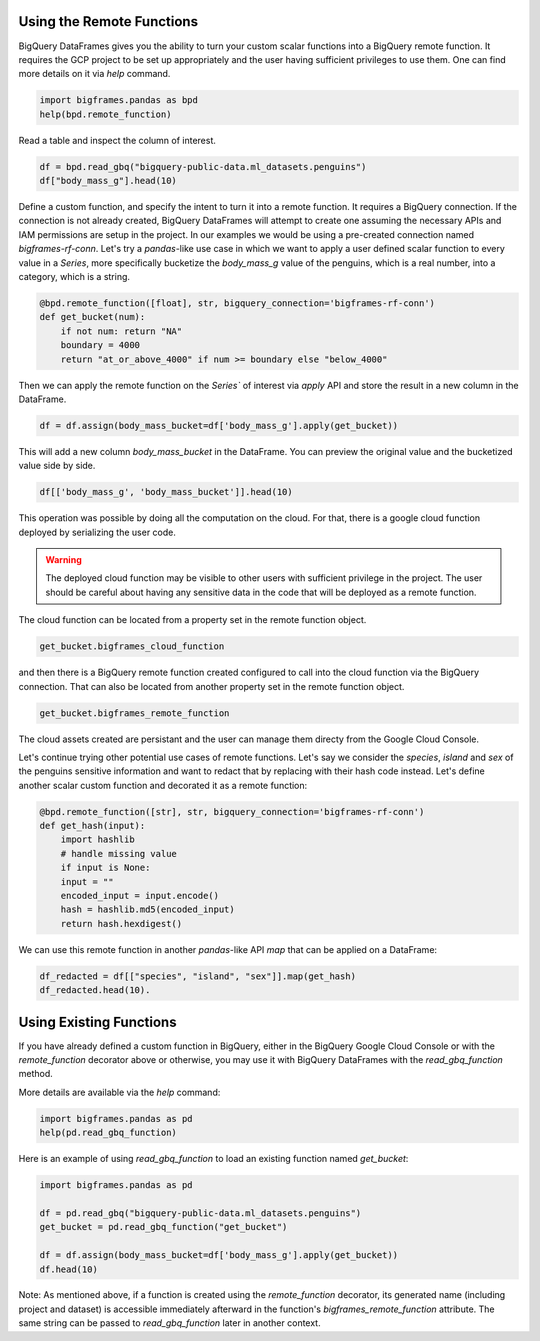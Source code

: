 
Using the Remote Functions
==========================

BigQuery DataFrames gives you the ability to turn your custom scalar functions
into a BigQuery remote function. It requires the GCP project to be set up
appropriately and the user having sufficient privileges to use them. One can
find more details on it via `help` command.

.. code-block:: python

    import bigframes.pandas as bpd
    help(bpd.remote_function)

Read a table and inspect the column of interest.

.. code-block:: python

    df = bpd.read_gbq("bigquery-public-data.ml_datasets.penguins")
    df["body_mass_g"].head(10)

Define a custom function, and specify the intent to turn it into a remote
function. It requires a BigQuery connection. If the connection is not already
created, BigQuery DataFrames will attempt to create one assuming the necessary
APIs and IAM permissions are setup in the project. In our examples we would be
using a pre-created connection named `bigframes-rf-conn`. Let's try a
`pandas`-like use case in which we want to apply a user defined scalar function
to every value in a `Series`, more specifically bucketize the `body_mass_g` value
of the penguins, which is a real number, into a category, which is a string.

.. code-block:: python

    @bpd.remote_function([float], str, bigquery_connection='bigframes-rf-conn')
    def get_bucket(num):
        if not num: return "NA"
        boundary = 4000
        return "at_or_above_4000" if num >= boundary else "below_4000"

Then we can apply the remote function on the `Series`` of interest via `apply`
API and store the result in a new column in the DataFrame.

.. code-block:: python

    df = df.assign(body_mass_bucket=df['body_mass_g'].apply(get_bucket))

This will add a new column `body_mass_bucket` in the DataFrame. You can preview
the original value and the bucketized value side by side.

.. code-block:: python

    df[['body_mass_g', 'body_mass_bucket']].head(10)

This operation was possible by doing all the computation on the cloud. For that,
there is a google cloud function deployed by serializing the user code.

.. warning::
    The deployed cloud function may be visible to other users with sufficient
    privilege in the project. The user should be careful about having any
    sensitive data in the code that will be deployed as a remote function.

The cloud function can be located from a property set in the remote function object.

.. code-block:: python

    get_bucket.bigframes_cloud_function

and then there is a BigQuery remote function created configured to call into the
cloud function via the BigQuery connection. That can also be located from
another property set in the remote function object.

.. code-block:: python

    get_bucket.bigframes_remote_function

The cloud assets created are persistant and the user can manage them directy
from the Google Cloud Console.

Let's continue trying other potential use cases of remote functions. Let's say
we consider the `species`, `island` and `sex` of the penguins sensitive
information and want to redact that by replacing with their hash code instead.
Let's define another scalar custom function and decorated it as a remote function:

.. code-block:: python

    @bpd.remote_function([str], str, bigquery_connection='bigframes-rf-conn')
    def get_hash(input):
        import hashlib
        # handle missing value
        if input is None:
        input = ""
        encoded_input = input.encode()
        hash = hashlib.md5(encoded_input)
        return hash.hexdigest()

We can use this remote function in another `pandas`-like API `map` that can be
applied on a DataFrame:

.. code-block:: python

    df_redacted = df[["species", "island", "sex"]].map(get_hash)
    df_redacted.head(10).

Using Existing Functions
========================

If you have already defined a custom function in BigQuery, either in the
BigQuery Google Cloud Console or with the `remote_function` decorator above or
otherwise, you may use it with BigQuery DataFrames with the `read_gbq_function`
method.

More details are available via the `help` command:

.. code-block:: python

    import bigframes.pandas as pd
    help(pd.read_gbq_function)

Here is an example of using `read_gbq_function` to load an existing function
named `get_bucket`:

.. code-block:: python

    import bigframes.pandas as pd

    df = pd.read_gbq("bigquery-public-data.ml_datasets.penguins")
    get_bucket = pd.read_gbq_function("get_bucket")

    df = df.assign(body_mass_bucket=df['body_mass_g'].apply(get_bucket))
    df.head(10)

Note: As mentioned above, if a function is created using the `remote_function`
decorator, its generated name (including project and dataset) is accessible
immediately afterward in the function's `bigframes_remote_function` attribute.
The same string can be passed to `read_gbq_function` later in another context.
